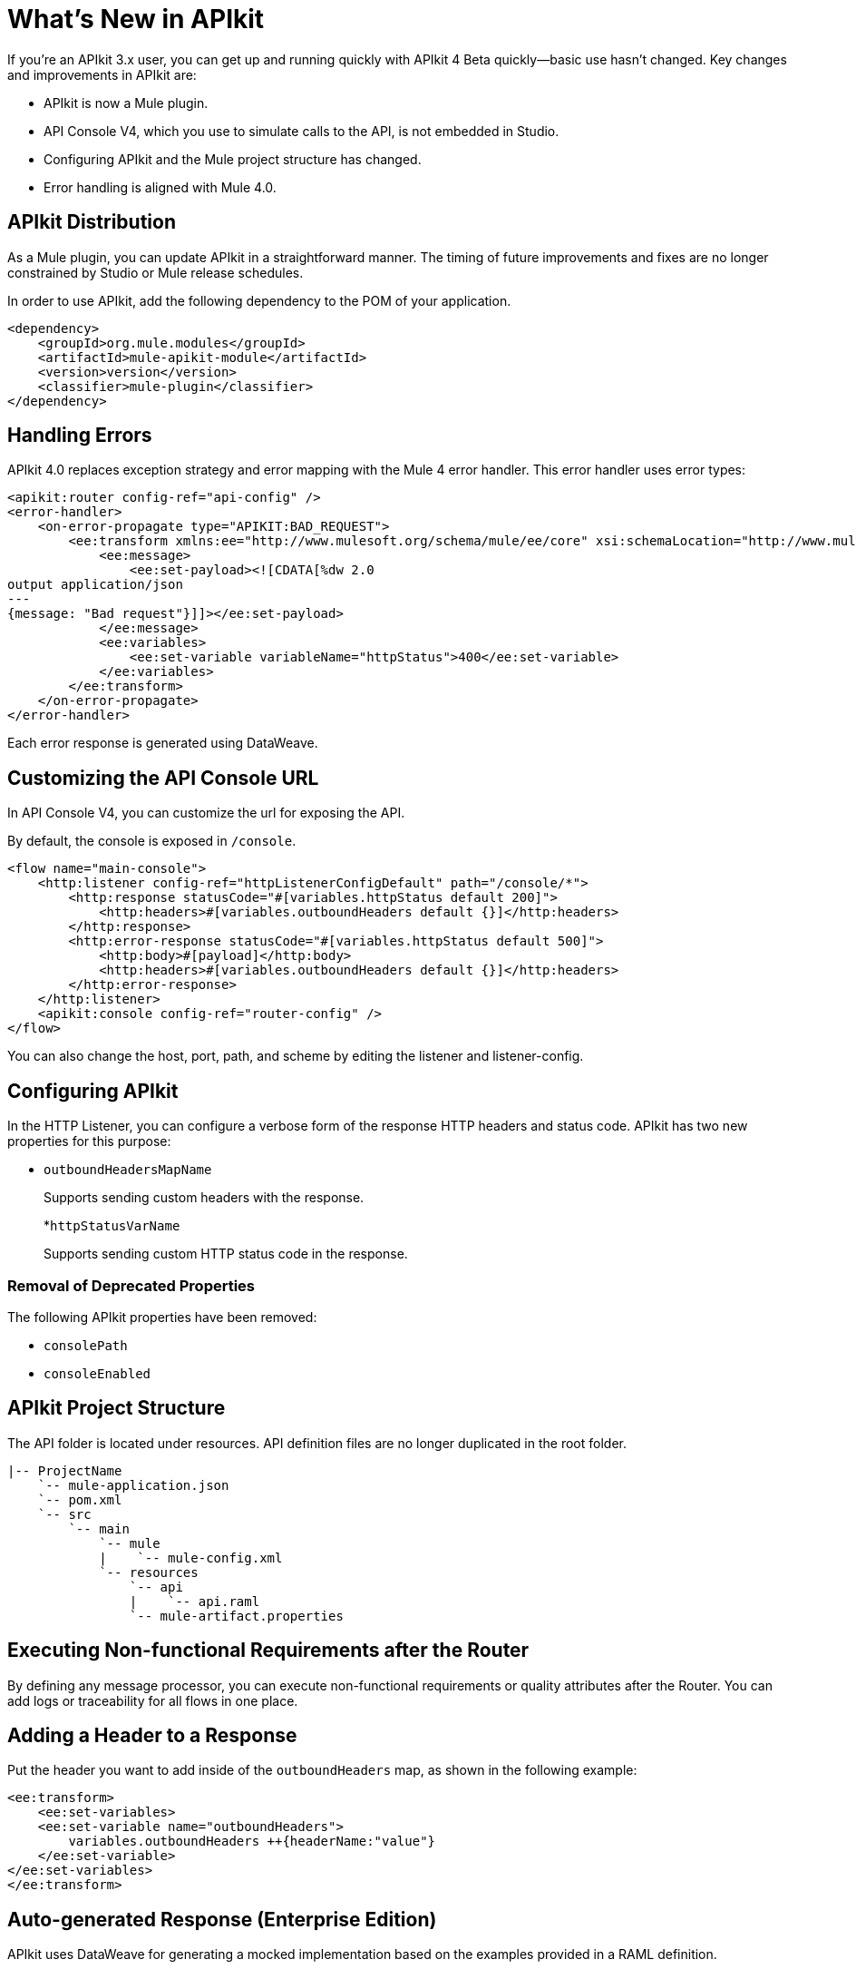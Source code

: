 = What's New in APIkit

If you're an APIkit 3.x user, you can get up and running quickly with APIkit 4 Beta quickly--basic use hasn't changed. Key changes and improvements in APIkit are:

* APIkit is now a Mule plugin.
* API Console V4, which you use to simulate calls to the API, is not embedded in Studio.
* Configuring APIkit and the Mule project structure has changed.
* Error handling is aligned with Mule 4.0.

== APIkit Distribution

As a Mule plugin, you can update APIkit in a straightforward manner. The timing of future improvements and fixes are no longer constrained by Studio or Mule release schedules.

In order to use APIkit, add the following dependency to the POM of your application.

[source,xml,linenums]
----
<dependency>
    <groupId>org.mule.modules</groupId>
    <artifactId>mule-apikit-module</artifactId>
    <version>version</version>
    <classifier>mule-plugin</classifier>
</dependency>
----

== Handling Errors

APIkit 4.0 replaces exception strategy and error mapping with the Mule 4 error handler. This error handler uses error types:

[source,xml,linenums]
----
<apikit:router config-ref="api-config" />
<error-handler>
    <on-error-propagate type="APIKIT:BAD_REQUEST">
        <ee:transform xmlns:ee="http://www.mulesoft.org/schema/mule/ee/core" xsi:schemaLocation="http://www.mulesoft.org/schema/mule/ee/core http://www.mulesoft.org/schema/mule/ee/core/current/mule-ee.xsd">
            <ee:message>
                <ee:set-payload><![CDATA[%dw 2.0
output application/json
---
{message: "Bad request"}]]></ee:set-payload>
            </ee:message>
            <ee:variables>
                <ee:set-variable variableName="httpStatus">400</ee:set-variable>
            </ee:variables>
        </ee:transform>
    </on-error-propagate>
</error-handler>    
----

Each error response is generated using DataWeave.

== Customizing the API Console URL

In API Console V4, you can customize the url for exposing the API.

By default, the console is exposed in `/console`. 

[source,xml,linenums]
----
<flow name="main-console">
    <http:listener config-ref="httpListenerConfigDefault" path="/console/*">
        <http:response statusCode="#[variables.httpStatus default 200]">
            <http:headers>#[variables.outboundHeaders default {}]</http:headers>
        </http:response>
        <http:error-response statusCode="#[variables.httpStatus default 500]">
            <http:body>#[payload]</http:body>
            <http:headers>#[variables.outboundHeaders default {}]</http:headers>
        </http:error-response>
    </http:listener>
    <apikit:console config-ref="router-config" />
</flow>
----

You can also change the host, port, path, and scheme by editing the listener and listener-config.

== Configuring APIkit

In the HTTP Listener, you can configure a verbose form of the response HTTP headers and status code. APIkit has two new properties for this purpose:

* `outboundHeadersMapName`
+
Supports sending custom headers with the response.
+
*`httpStatusVarName`
+
Supports sending custom HTTP status code in the response.

=== Removal of Deprecated Properties

The following APIkit properties have been removed:

* `consolePath`
* `consoleEnabled`

== APIkit Project Structure

The API folder is located under resources. API definition files are no longer duplicated in the root folder.

```
|-- ProjectName
    `-- mule-application.json
    `-- pom.xml
    `-- src
        `-- main
            `-- mule
            |    `-- mule-config.xml
            `-- resources
                `-- api
                |    `-- api.raml
                `-- mule-artifact.properties
```

== Executing Non-functional Requirements after the Router

By defining any message processor, you can execute non-functional requirements or quality attributes after the Router. You can add logs or traceability for all flows in one place.

== Adding a Header to a Response

Put the header you want to add inside of the `outboundHeaders` map, as shown in the following example:

[source,xml,linenums]
----
<ee:transform>
    <ee:set-variables>
    <ee:set-variable name="outboundHeaders">
        variables.outboundHeaders ++{headerName:"value"}
    </ee:set-variable>
</ee:set-variables>
</ee:transform>
----

== Auto-generated Response (Enterprise Edition)

APIkit uses DataWeave for generating a mocked implementation based on the examples provided in a RAML definition.

== See Also

* link:/mule-user-guide/v/4.0/error-handling[Error Handling Reference]
* link:/apikit/apikit-simulate[To Simulate API Calls using API Console]
* https://github.com/raml-org/raml-spec/blob/master/versions/raml-10/raml-10.md/[RAML]

